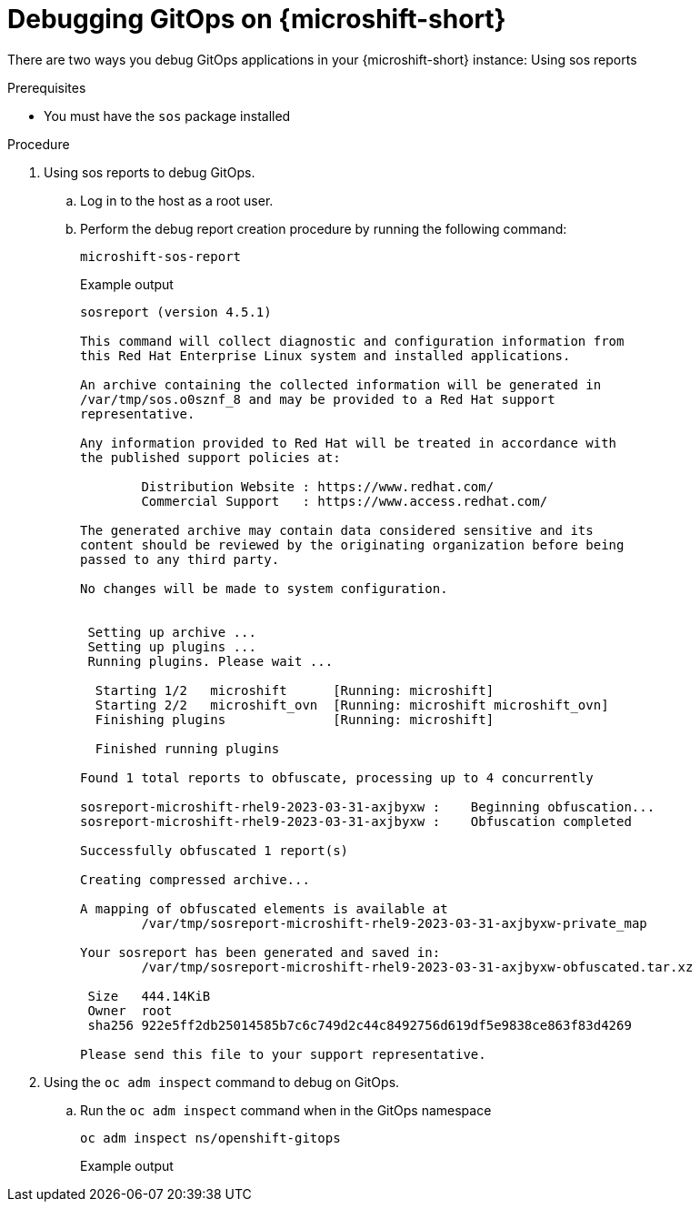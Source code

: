 // Module included in the following assemblies:
//
// microshift_running_apps/microshift-gitops.adoc

:_mod-docs-content-type: PROCEDURE
[id="microshift-gitops-debug_{context}"]
= Debugging GitOps on {microshift-short}

There are two ways you debug GitOps applications in your {microshift-short} instance: Using sos reports 

.Prerequisites 

* You must have the `sos` package installed 

.Procedure

. Using sos reports to debug GitOps.

.. Log in to the host as a root user. 
.. Perform the debug report creation procedure by running the following command:
+
[source,terminal]
----
microshift-sos-report
----
+
.Example output 
[source,terminal]
----
sosreport (version 4.5.1)

This command will collect diagnostic and configuration information from
this Red Hat Enterprise Linux system and installed applications.

An archive containing the collected information will be generated in
/var/tmp/sos.o0sznf_8 and may be provided to a Red Hat support
representative.

Any information provided to Red Hat will be treated in accordance with
the published support policies at:

        Distribution Website : https://www.redhat.com/
        Commercial Support   : https://www.access.redhat.com/

The generated archive may contain data considered sensitive and its
content should be reviewed by the originating organization before being
passed to any third party.

No changes will be made to system configuration.


 Setting up archive ...
 Setting up plugins ...
 Running plugins. Please wait ...

  Starting 1/2   microshift      [Running: microshift]
  Starting 2/2   microshift_ovn  [Running: microshift microshift_ovn]
  Finishing plugins              [Running: microshift]

  Finished running plugins

Found 1 total reports to obfuscate, processing up to 4 concurrently

sosreport-microshift-rhel9-2023-03-31-axjbyxw :    Beginning obfuscation...
sosreport-microshift-rhel9-2023-03-31-axjbyxw :    Obfuscation completed

Successfully obfuscated 1 report(s)

Creating compressed archive...

A mapping of obfuscated elements is available at
	/var/tmp/sosreport-microshift-rhel9-2023-03-31-axjbyxw-private_map

Your sosreport has been generated and saved in:
	/var/tmp/sosreport-microshift-rhel9-2023-03-31-axjbyxw-obfuscated.tar.xz

 Size	444.14KiB
 Owner	root
 sha256	922e5ff2db25014585b7c6c749d2c44c8492756d619df5e9838ce863f83d4269

Please send this file to your support representative.
----

. Using the `oc adm inspect` command to debug on GitOps.
.. Run the `oc adm inspect` command when in the GitOps namespace 
+
[source,terminal]
----
oc adm inspect ns/openshift-gitops
----
+
.Example output 
[source,terminal]
----

----